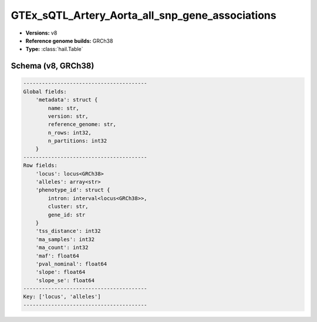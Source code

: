 .. _GTEx_sQTL_Artery_Aorta_all_snp_gene_associations:

GTEx_sQTL_Artery_Aorta_all_snp_gene_associations
================================================

*  **Versions:** v8
*  **Reference genome builds:** GRCh38
*  **Type:** :class:`hail.Table`

Schema (v8, GRCh38)
~~~~~~~~~~~~~~~~~~~

.. code-block:: text

    ----------------------------------------
    Global fields:
        'metadata': struct {
            name: str,
            version: str,
            reference_genome: str,
            n_rows: int32,
            n_partitions: int32
        }
    ----------------------------------------
    Row fields:
        'locus': locus<GRCh38>
        'alleles': array<str>
        'phenotype_id': struct {
            intron: interval<locus<GRCh38>>,
            cluster: str,
            gene_id: str
        }
        'tss_distance': int32
        'ma_samples': int32
        'ma_count': int32
        'maf': float64
        'pval_nominal': float64
        'slope': float64
        'slope_se': float64
    ----------------------------------------
    Key: ['locus', 'alleles']
    ----------------------------------------
